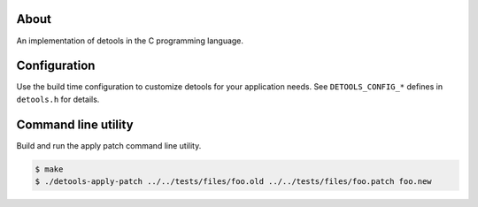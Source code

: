 About
=====

An implementation of detools in the C programming language.

Configuration
=============

Use the build time configuration to customize detools for your
application needs. See ``DETOOLS_CONFIG_*`` defines in ``detools.h``
for details.

Command line utility
====================

Build and run the apply patch command line utility.

.. code-block:: text

   $ make
   $ ./detools-apply-patch ../../tests/files/foo.old ../../tests/files/foo.patch foo.new
